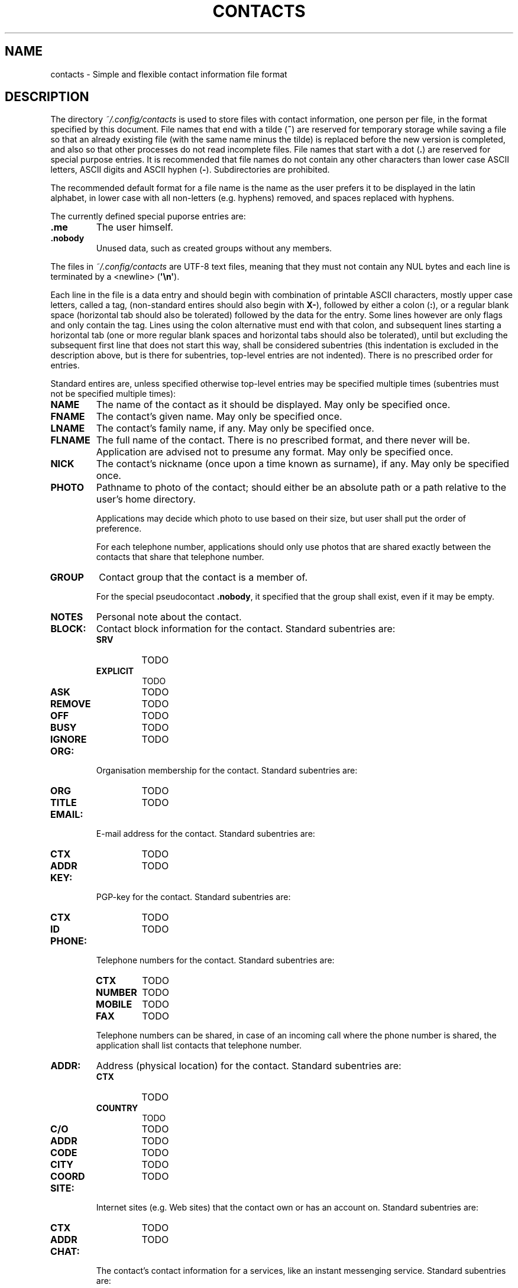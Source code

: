 .TH CONTACTS 5 LIBCONTACTS
.SH NAME
contacts \- Simple and flexible contact information file format

.SH DESCRIPTION
The directory
.I ~/.config/contacts
is used to store files with contact information, one
person per file, in the format specified by this document.
File names that end with a tilde
.RB ( ~ )
are reserved for temporary storage while saving a file
so that an already existing file (with the same name minus
the tilde) is replaced before the new version is completed,
and also so that other processes do not read incomplete files.
File names that start with a dot
.RB ( . )
are reserved for special purpose entries.
It is recommended that file names do not contain any other
characters than lower case ASCII letters, ASCII digits and
ASCII hyphen
.RB ( - ).
Subdirectories are prohibited.
.PP
The recommended default format for a file name is the
name as the user prefers it to be displayed in the latin
alphabet, in lower case with all non-letters (e.g. hyphens)
removed, and spaces replaced with hyphens.
.PP
The currently defined special puporse entries are:
.TP
.B .me
The user himself.
.TP
.B .nobody
Unused data, such as created groups without any members.
.PP
The files in
.I ~/.config/contacts
are UTF-8 text files, meaning that they must not contain
any NUL bytes and each line is terminated by a <newline>
.RB ( \(aq\en\(aq ).
.PP
Each line in the file is a data entry and should begin
with combination of printable ASCII characters, mostly
upper case letters, called a tag, (non-standard entires
should also begin with
.BR X- ),
followed by either a colon
.RB ( : ),
or a regular blank space (horizontal tab should also be
tolerated) followed by the data for the entry. Some lines
however are only flags and only contain the tag. Lines
using the colon alternative must end with that colon,
and subsequent lines starting a horizontal tab (one or more
regular blank spaces and horizontal tabs should also be
tolerated), until but excluding the subsequent first line
that does not start this way, shall be considered subentries
(this indentation is excluded in the description above, but
is there for subentries, top-level entries are not
indented). There is no prescribed order for entries.
.PP
Standard entires are, unless specified otherwise top-level
entries may be specified multiple times (subentries must
not be specified multiple times):
.TP
.B NAME
The name of the contact as it should be displayed.
May only be specified once.
.TP
.B FNAME
The contact's given name.
May only be specified once.
.TP
.B LNAME
The contact's family name, if any.
May only be specified once.
.TP
.B FLNAME
The full name of the contact. There is no prescribed
format, and there never will be. Application are advised
not to presume any format. May only be specified once.
.TP
.B NICK
The contact's nickname (once upon a time known as surname),
if any. May only be specified once.
.TP
.B PHOTO
Pathname to photo of the contact; should either be an
absolute path or a path relative to the user's home
directory.

Applications may decide which photo to use based on
their size, but user shall put the order of preference.

For each telephone number, applications should only use
photos that are shared exactly between the contacts that
share that telephone number.
.TP
.B GROUP
Contact group that the contact is a member of.

For the special pseudocontact
.BR .nobody ,
it specified that the group shall exist, even if it may
be empty.
.TP
.B NOTES
Personal note about the contact.
.TP
.B BLOCK:
Contact block information for the contact. Standard
subentries are:
.RS
.TP
.B SRV
TODO
.TP
.B EXPLICIT
TODO
.TP
.B ASK
TODO
.TP
.B REMOVE
TODO
.TP
.B OFF
TODO
.TP
.B BUSY
TODO
.TP
.B IGNORE
TODO
.RE
.TP
.B ORG:
Organisation membership for the contact. Standard
subentries are:
.RS
.TP
.B ORG
TODO
.TP
.B TITLE
TODO
.RE
.TP
.B EMAIL:
E-mail address for the contact. Standard subentries are:
.RS
.TP
.B CTX
TODO
.TP
.B ADDR
TODO
.RE
.TP
.B KEY:
PGP-key for the contact. Standard subentries are:
.RS
.TP
.B CTX
TODO
.TP
.B ID
TODO
.RE
.TP
.B PHONE:
Telephone numbers for the contact. Standard subentries are:
.RS
.TP
.B CTX
TODO
.TP
.B NUMBER
TODO
.TP
.B MOBILE
TODO
.TP
.B FAX
TODO
.PP
Telephone numbers can be shared, in case of an incoming
call where the phone number is shared, the application
shall list contacts that telephone number.
.RE
.TP
.B ADDR:
Address (physical location) for the contact. Standard
subentries are:
.RS
.TP
.B CTX
TODO
.TP
.B COUNTRY
TODO
.TP
.B C/O
TODO
.TP
.B ADDR
TODO
.TP
.B CODE
TODO
.TP
.B CITY
TODO
.TP
.B COORD
TODO
.RE
.TP
.B SITE:
Internet sites (e.g. Web sites) that the contact own or
has an account on. Standard subentries are:
.RS
.TP
.B CTX
TODO
.TP
.B ADDR
TODO
.RE
.TP
.B CHAT:
The contact's contact information for a services, like
an instant messenging service. Standard subentries are:
.RS
.TP
.B CTX
TODO
.TP
.B SRV
TODO
.TP
.B ADDR
TODO
.PP
Entries shall be added by the applications that use the
chat services.
.RE
.TP
.B BIRTH:
When the contact celebrates his birthday. Standard
subentries are:
.RS
.TP
.B YEAR
TODO
.TP
.B MONTH
TODO
.TP
.B DAY
TODO
.TP
.B EARLY
TODO
.PP
May only be specified once.
.RE
.TP
.B ICE
Whether the contact shall be listed as an In Case of Emergency
(ICE) contact that can be view without unlocking the phone.
No data may be added to this entry. May only be specified once.
.TP
.B NPERSON
The contact is not a person, it may be for example be a
company or the voice-mail inbox service. No data may be
added to this entry. May only be specified once and cannot
be combined with
.B MALE
or
.BR FEMALE .
.TP
.B MALE
The contact is a male. No data may be added to this entry.
May only be specified once and cannot be combined with
.B NPERSON
or
.BR FEMALE .
.TP
.B FEMALE
The contact is a female. No data may be added to this entry.
May only be specified once and cannot be combined with
.B NPERSON
or
.BR MALE .

.SH SEE ALSO
.BR libcontacts (7),
.BR libcontacts.h (0)
